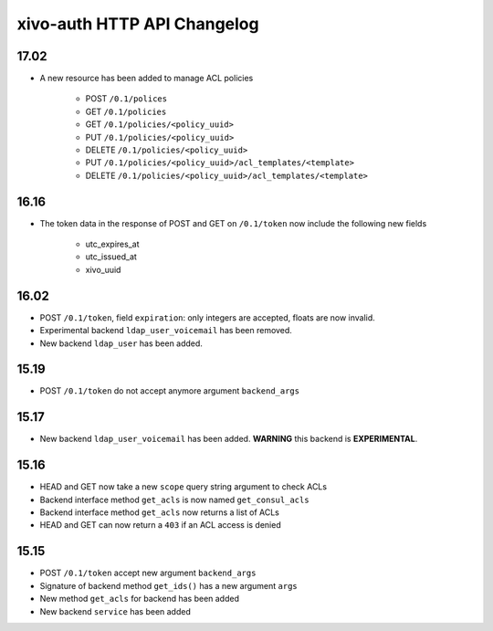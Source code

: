 .. _auth_changelog:

****************************
xivo-auth HTTP API Changelog
****************************

17.02
=====

* A new resource has been added to manage ACL policies

    * POST ``/0.1/polices``
    * GET ``/0.1/policies``
    * GET ``/0.1/policies/<policy_uuid>``
    * PUT ``/0.1/policies/<policy_uuid>``
    * DELETE ``/0.1/policies/<policy_uuid>``
    * PUT ``/0.1/policies/<policy_uuid>/acl_templates/<template>``
    * DELETE ``/0.1/policies/<policy_uuid>/acl_templates/<template>``


16.16
=====

* The token data in the response of POST and GET on ``/0.1/token`` now include the following new fields

    * utc_expires_at
    * utc_issued_at
    * xivo_uuid


16.02
=====

* POST ``/0.1/token``, field ``expiration``: only integers are accepted, floats are now invalid.
* Experimental backend ``ldap_user_voicemail`` has been removed.
* New backend ``ldap_user`` has been added.


15.19
=====

* POST ``/0.1/token`` do not accept anymore argument ``backend_args``


15.17
=====

* New backend ``ldap_user_voicemail`` has been added. **WARNING** this backend is **EXPERIMENTAL**.


15.16
=====

* HEAD and GET now take a new ``scope`` query string argument to check ACLs
* Backend interface method ``get_acls`` is now named ``get_consul_acls``
* Backend interface method ``get_acls`` now returns a list of ACLs
* HEAD and GET can now return a ``403`` if an ACL access is denied


15.15
=====

* POST ``/0.1/token`` accept new argument ``backend_args``
* Signature of backend method ``get_ids()`` has a new argument ``args``
* New method ``get_acls`` for backend has been added
* New backend ``service`` has been added
